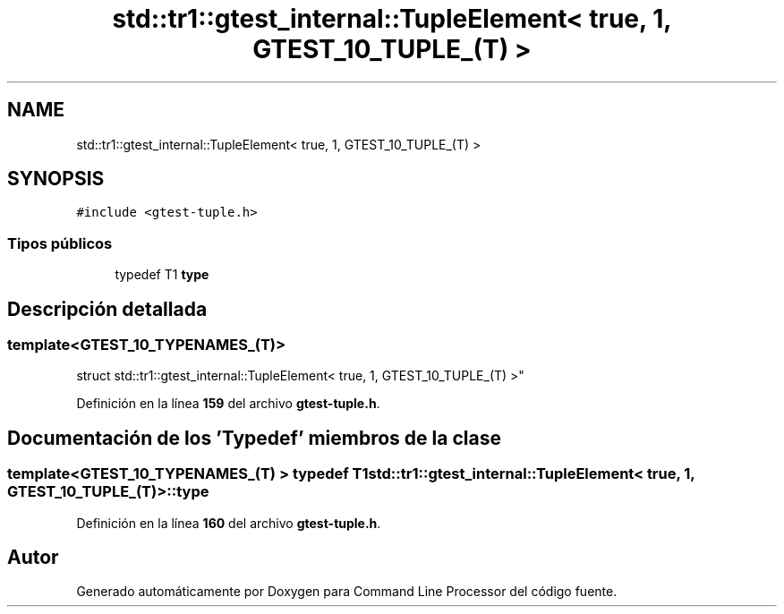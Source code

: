 .TH "std::tr1::gtest_internal::TupleElement< true, 1, GTEST_10_TUPLE_(T) >" 3 "Viernes, 5 de Noviembre de 2021" "Version 0.2.3" "Command Line Processor" \" -*- nroff -*-
.ad l
.nh
.SH NAME
std::tr1::gtest_internal::TupleElement< true, 1, GTEST_10_TUPLE_(T) >
.SH SYNOPSIS
.br
.PP
.PP
\fC#include <gtest\-tuple\&.h>\fP
.SS "Tipos públicos"

.in +1c
.ti -1c
.RI "typedef T1 \fBtype\fP"
.br
.in -1c
.SH "Descripción detallada"
.PP 

.SS "template<\fBGTEST_10_TYPENAMES_\fP(T)>
.br
struct std::tr1::gtest_internal::TupleElement< true, 1, GTEST_10_TUPLE_(T) >"
.PP
Definición en la línea \fB159\fP del archivo \fBgtest\-tuple\&.h\fP\&.
.SH "Documentación de los 'Typedef' miembros de la clase"
.PP 
.SS "template<\fBGTEST_10_TYPENAMES_\fP(T) > typedef T1 \fBstd::tr1::gtest_internal::TupleElement\fP< true, 1, \fBGTEST_10_TUPLE_\fP(T) >::\fBtype\fP"

.PP
Definición en la línea \fB160\fP del archivo \fBgtest\-tuple\&.h\fP\&.

.SH "Autor"
.PP 
Generado automáticamente por Doxygen para Command Line Processor del código fuente\&.

